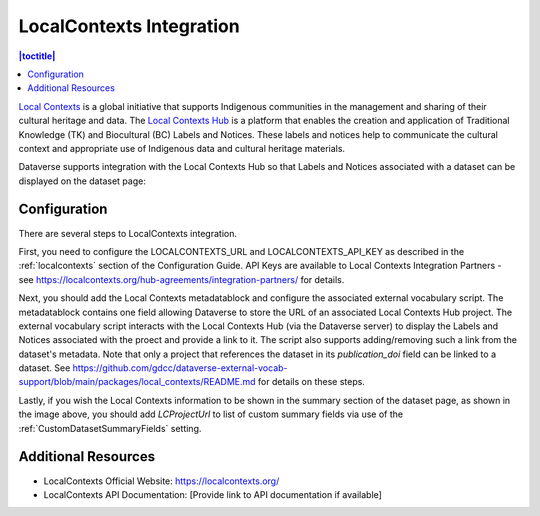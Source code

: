 LocalContexts Integration
=========================

.. contents:: |toctitle|
  :local:

`Local Contexts <https://localcontexts.org/>`_ is a global initiative that supports Indigenous communities in the management and sharing of their cultural heritage and data.
The `Local Contexts Hub <https://localcontextshub.org/>`_ is a platform that enables the creation and application of Traditional Knowledge (TK) and Biocultural (BC) Labels and Notices.
These labels and notices help to communicate the cultural context and appropriate use of Indigenous data and cultural heritage materials.

Dataverse supports integration with the Local Contexts Hub so that Labels and Notices associated with a dataset can be displayed on the dataset page:

.. figure:: /images/LCDemo.png
   :alt: Dataset Page showing Local Contexts integration with Dataverse Software

Configuration
-------------

There are several steps to LocalContexts integration.

First, you need to configure the LOCALCONTEXTS_URL and LOCALCONTEXTS_API_KEY as described in the :ref:`localcontexts` section of the Configuration Guide.
API Keys are available to Local Contexts Integration Partners - see https://localcontexts.org/hub-agreements/integration-partners/ for details.

Next, you should add the Local Contexts metadatablock and configure the associated external vocabulary script.
The metadatablock contains one field allowing Dataverse to store the URL of an associated Local Contexts Hub project.
The external vocabulary script interacts with the Local Contexts Hub (via the Dataverse server) to display the Labels and Notices associated with the proect and provide a link to it.
The script also supports adding/removing such a link from the dataset's metadata. Note that only a project that references the dataset in its `publication_doi` field can be linked to a dataset. 
See https://github.com/gdcc/dataverse-external-vocab-support/blob/main/packages/local_contexts/README.md for details on these steps.

Lastly, if you wish the Local Contexts information to be shown in the summary section of the dataset page, as shown in the image above, you should add `LCProjectUrl` to list of custom summary fields via use of the :ref:`CustomDatasetSummaryFields` setting.

Additional Resources
--------------------

- LocalContexts Official Website: https://localcontexts.org/
- LocalContexts API Documentation: [Provide link to API documentation if available]